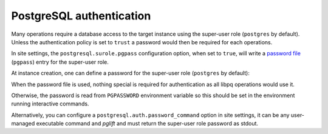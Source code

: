 PostgreSQL authentication
=========================

Many operations require a database access to the target instance using the
super-user role (``postgres`` by default). Unless the authentication
policy is set to ``trust`` a password would then be required for each
operations.

In site settings, the ``postgresql.surole.pgpass`` configuration option, when
set to ``true``, will write a `password file`_ (``pgpass``) entry for the
super-user role.

At instance creation, one can define a password for the super-user role
(``postgres`` by default):

.. code-block:: yaml
    :caption: my-instance.yaml

    name: main
    surole_password: s3kre!t

When the password file is used, nothing special is required for authentication
as all libpq operations would use it.

Otherwise, the password is read from ``PGPASSWORD`` environment variable so
this should be set in the environment running interactive commands.

Alternatively, you can configure a ``postgresql.auth.password_command`` option
in site settings, it can be any user-managed executable command and `pglift`
and must return the super-user role password as stdout.

.. _`password file`: https://www.postgresql.org/docs/current/libpq-pgpass.html
